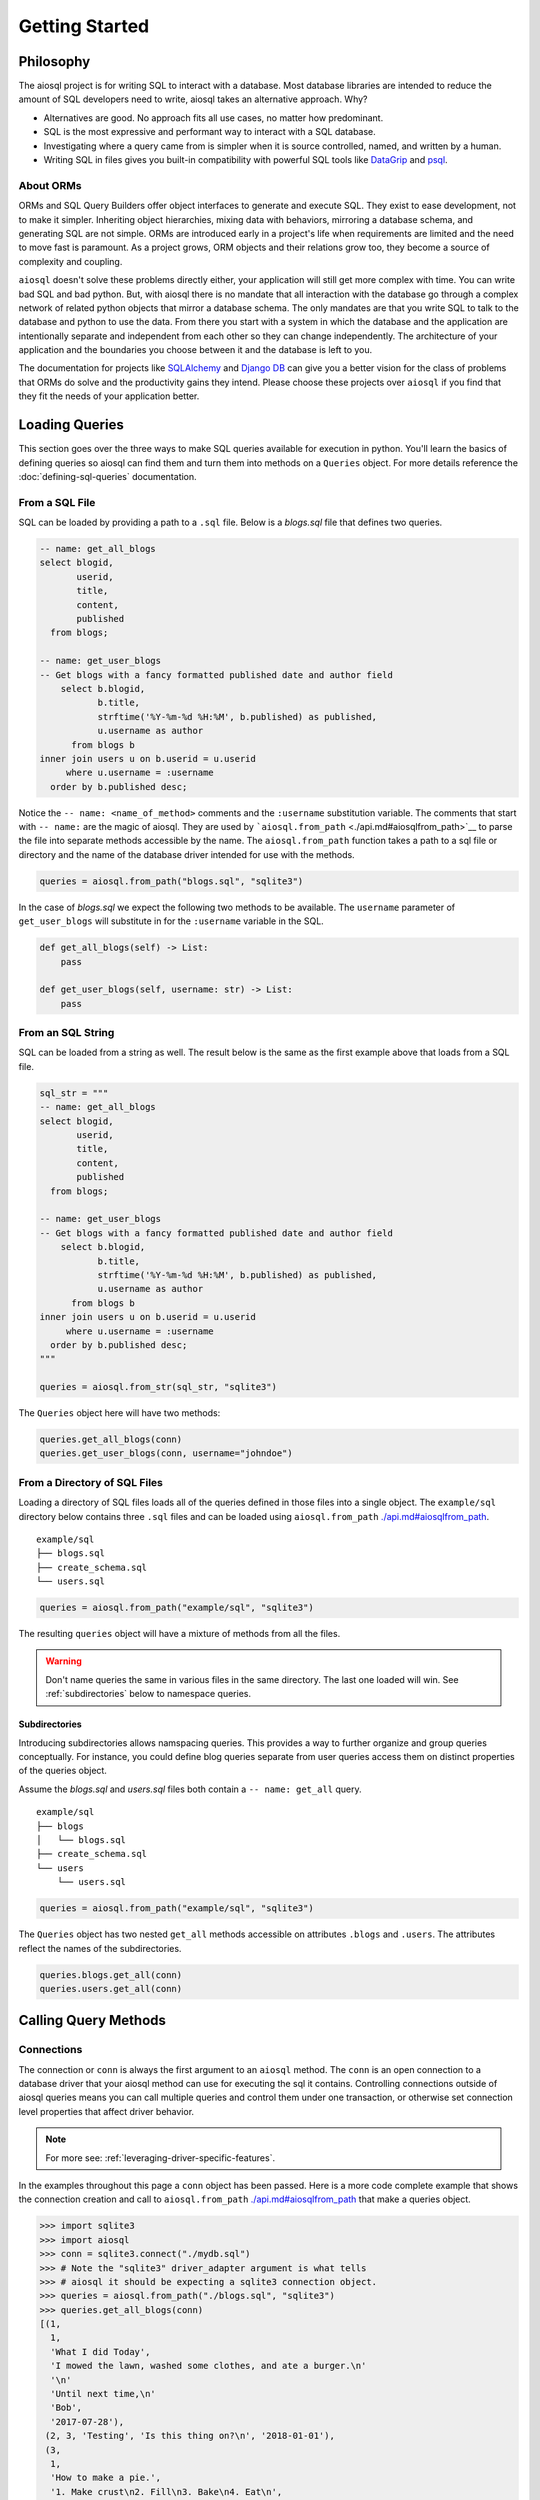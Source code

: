 Getting Started
===============

Philosophy
----------

The aiosql project is for writing SQL to interact with a database.
Most database libraries are intended to reduce the amount of SQL developers need to write,
aiosql takes an alternative approach.
Why?

-  Alternatives are good. No approach fits all use cases, no matter how predominant.
-  SQL is the most expressive and performant way to interact with a SQL database.
-  Investigating where a query came from is simpler when it is source controlled, named, and written by a human.
-  Writing SQL in files gives you built-in compatibility with powerful SQL tools like `DataGrip <https://www.jetbrains.com/datagrip/>`__ and `psql <https://www.postgresql.org/docs/12/app-psql.html>`__.

About ORMs
~~~~~~~~~~

ORMs and SQL Query Builders offer object interfaces to generate and execute SQL.
They exist to ease development, not to make it simpler.
Inheriting object hierarchies, mixing data with behaviors, mirroring a database schema, and generating SQL are not simple.
ORMs are introduced early in a project's life when requirements are limited and the need to move fast is paramount.
As a project grows, ORM objects and their relations grow too, they become a source of complexity and coupling.

``aiosql`` doesn't solve these problems directly either, your application will still get more complex with time.
You can write bad SQL and bad python.
But, with aiosql there is no mandate that all interaction with the database go
through a complex network of related python objects that mirror a database schema.
The only mandates are that you write SQL to talk to the database and python to use the data.
From there you start with a system in which the database and the application are intentionally
separate and independent from each other so they can change independently.
The architecture of your application and the boundaries you choose between it and the database is left to you.

The documentation for projects like `SQLAlchemy <https://www.sqlalchemy.org/>`__ and
`Django DB <https://www.djangoproject.com/>`__ can give you a better vision
for the class of problems that ORMs do solve and the productivity gains they intend.
Please choose these projects over ``aiosql`` if you find that they fit the needs of your application better.

Loading Queries
---------------

This section goes over the three ways to make SQL queries available for execution in python.
You'll learn the basics of defining queries so aiosql can find them and turn them into methods
on a ``Queries`` object.
For more details reference the :doc:`defining-sql-queries` documentation.

From a SQL File
~~~~~~~~~~~~~~~

SQL can be loaded by providing a path to a ``.sql`` file.
Below is a *blogs.sql* file that defines two queries.

.. code:: sql

    -- name: get_all_blogs
    select blogid,
           userid,
           title,
           content,
           published
      from blogs;

    -- name: get_user_blogs
    -- Get blogs with a fancy formatted published date and author field
        select b.blogid,
               b.title,
               strftime('%Y-%m-%d %H:%M', b.published) as published,
               u.username as author
          from blogs b
    inner join users u on b.userid = u.userid
         where u.username = :username
      order by b.published desc;

Notice the ``-- name: <name_of_method>`` comments and the ``:username`` substitution variable.
The comments that start with ``-- name:`` are the magic of aiosql.
They are used by ```aiosql.from_path`` <./api.md#aiosqlfrom_path>`__ to parse the file
into separate methods accessible by the name.
The ``aiosql.from_path`` function takes a path to a sql file or directory
and the name of the database driver intended for use with the methods.

.. code:: python

    queries = aiosql.from_path("blogs.sql", "sqlite3")

In the case of *blogs.sql* we expect the following two methods to be available.
The ``username`` parameter of ``get_user_blogs`` will substitute in for the ``:username`` variable in the SQL.

.. code:: python

    def get_all_blogs(self) -> List:
        pass

    def get_user_blogs(self, username: str) -> List:
        pass

From an SQL String
~~~~~~~~~~~~~~~~~~

SQL can be loaded from a string as well.
The result below is the same as the first example above that loads from a SQL file.

.. code:: python

    sql_str = """
    -- name: get_all_blogs
    select blogid,
           userid,
           title,
           content,
           published
      from blogs;

    -- name: get_user_blogs
    -- Get blogs with a fancy formatted published date and author field
        select b.blogid,
               b.title,
               strftime('%Y-%m-%d %H:%M', b.published) as published,
               u.username as author
          from blogs b
    inner join users u on b.userid = u.userid
         where u.username = :username
      order by b.published desc;
    """

    queries = aiosql.from_str(sql_str, "sqlite3")

The ``Queries`` object here will have two methods:

.. code:: python

    queries.get_all_blogs(conn)
    queries.get_user_blogs(conn, username="johndoe")

From a Directory of SQL Files
~~~~~~~~~~~~~~~~~~~~~~~~~~~~~

Loading a directory of SQL files loads all of the queries defined in those files into a single object.
The ``example/sql`` directory below contains three ``.sql`` files and can be loaded using
``aiosql.from_path`` `<./api.md#aiosqlfrom_path>`__.

::

    example/sql
    ├── blogs.sql
    ├── create_schema.sql
    └── users.sql

.. code:: python

    queries = aiosql.from_path("example/sql", "sqlite3")

The resulting ``queries`` object will have a mixture of methods from all the files.

.. warning::

    Don't name queries the same in various files in the same directory.
    The last one loaded will win.
    See :ref:`subdirectories` below to namespace queries.


Subdirectories
^^^^^^^^^^^^^^

Introducing subdirectories allows namspacing queries.
This provides a way to further organize and group queries conceptually.
For instance, you could define blog queries separate from user queries access them on distinct
properties of the queries object.

Assume the *blogs.sql* and *users.sql* files both contain a ``-- name: get_all`` query.

::

    example/sql
    ├── blogs
    │   └── blogs.sql
    ├── create_schema.sql
    └── users
        └── users.sql

.. code:: python

    queries = aiosql.from_path("example/sql", "sqlite3")

The ``Queries`` object has two nested ``get_all`` methods accessible on attributes ``.blogs`` and ``.users``.
The attributes reflect the names of the subdirectories.

.. code:: python

    queries.blogs.get_all(conn)
    queries.users.get_all(conn)

Calling Query Methods
---------------------

Connections
~~~~~~~~~~~

The connection or ``conn`` is always the first argument to an ``aiosql`` method.
The ``conn`` is an open connection to a database driver that your aiosql method can use for executing the sql it contains.
Controlling connections outside of aiosql queries means you can call multiple queries and control them under one transaction,
or otherwise set connection level properties that affect driver behavior.

.. note::

    For more see: :ref:`leveraging-driver-specific-features`.

In the examples throughout this page a ``conn`` object has been passed.
Here is a more code complete example that shows the connection creation and call to
``aiosql.from_path`` `<./api.md#aiosqlfrom_path>`__ that make a queries object.

.. code:: pycon

    >>> import sqlite3
    >>> import aiosql
    >>> conn = sqlite3.connect("./mydb.sql")
    >>> # Note the "sqlite3" driver_adapter argument is what tells 
    >>> # aiosql it should be expecting a sqlite3 connection object.
    >>> queries = aiosql.from_path("./blogs.sql", "sqlite3")
    >>> queries.get_all_blogs(conn)
    [(1,
      1,
      'What I did Today',
      'I mowed the lawn, washed some clothes, and ate a burger.\n'
      '\n'
      'Until next time,\n'
      'Bob',
      '2017-07-28'),
     (2, 3, 'Testing', 'Is this thing on?\n', '2018-01-01'),
     (3,
      1,
      'How to make a pie.',
      '1. Make crust\n2. Fill\n3. Bake\n4. Eat\n',
      '2018-11-23')]

Passing Parameters
~~~~~~~~~~~~~~~~~~

.. code:: sql

    -- name: get_user_blogs
    -- Get blogs with a fancy formatted published date and author field
        select b.blogid,
               b.title,
               strftime('%Y-%m-%d %H:%M', b.published) as published,
               u.username as author
          from blogs b
    inner join users u on b.userid = u.userid
         where u.username = :username
      order by b.published desc;

``aiosql`` allows parameterization of queries by parsing values like ``:username``
in the above query and having the resultant method expect an inbound argument to
substitute for ``:username``.

You can call the ``get_user_blogs`` function with plain arguments or keyword arguments with the
name of the subsitution variable.

.. code:: python

    >>> import sqlite3
    >>> import aiosql
    >>> conn = sqlite3.connect("./mydb.sql")
    >>> queries = aiosql.from_path("./blogs.sql", "sqlite3")
    >>>
    >>> # Using keyword args
    >>> queries.get_user_blogs(conn, username="bobsmith")
    [(3, 'How to make a pie.', '2018-11-23 00:00', 'bobsmith'), (1, 'What I did Today', '2017-07-28 00:00', 'bobsmith')]
    >>>
    >>> # Using positional argument
    >>> queries.get_user_blogs(conn, "janedoe")
    [(2, 'Testing', '2018-01-01 00:00', 'janedoe')]

.. warning::

    When passing positional arguments aiosql will apply them in the order that the substitutions appear in your SQL.
    This can be convenient and clear in some cases, but confusing in others.
    You might want to choose to always name your arguments for clarity.
